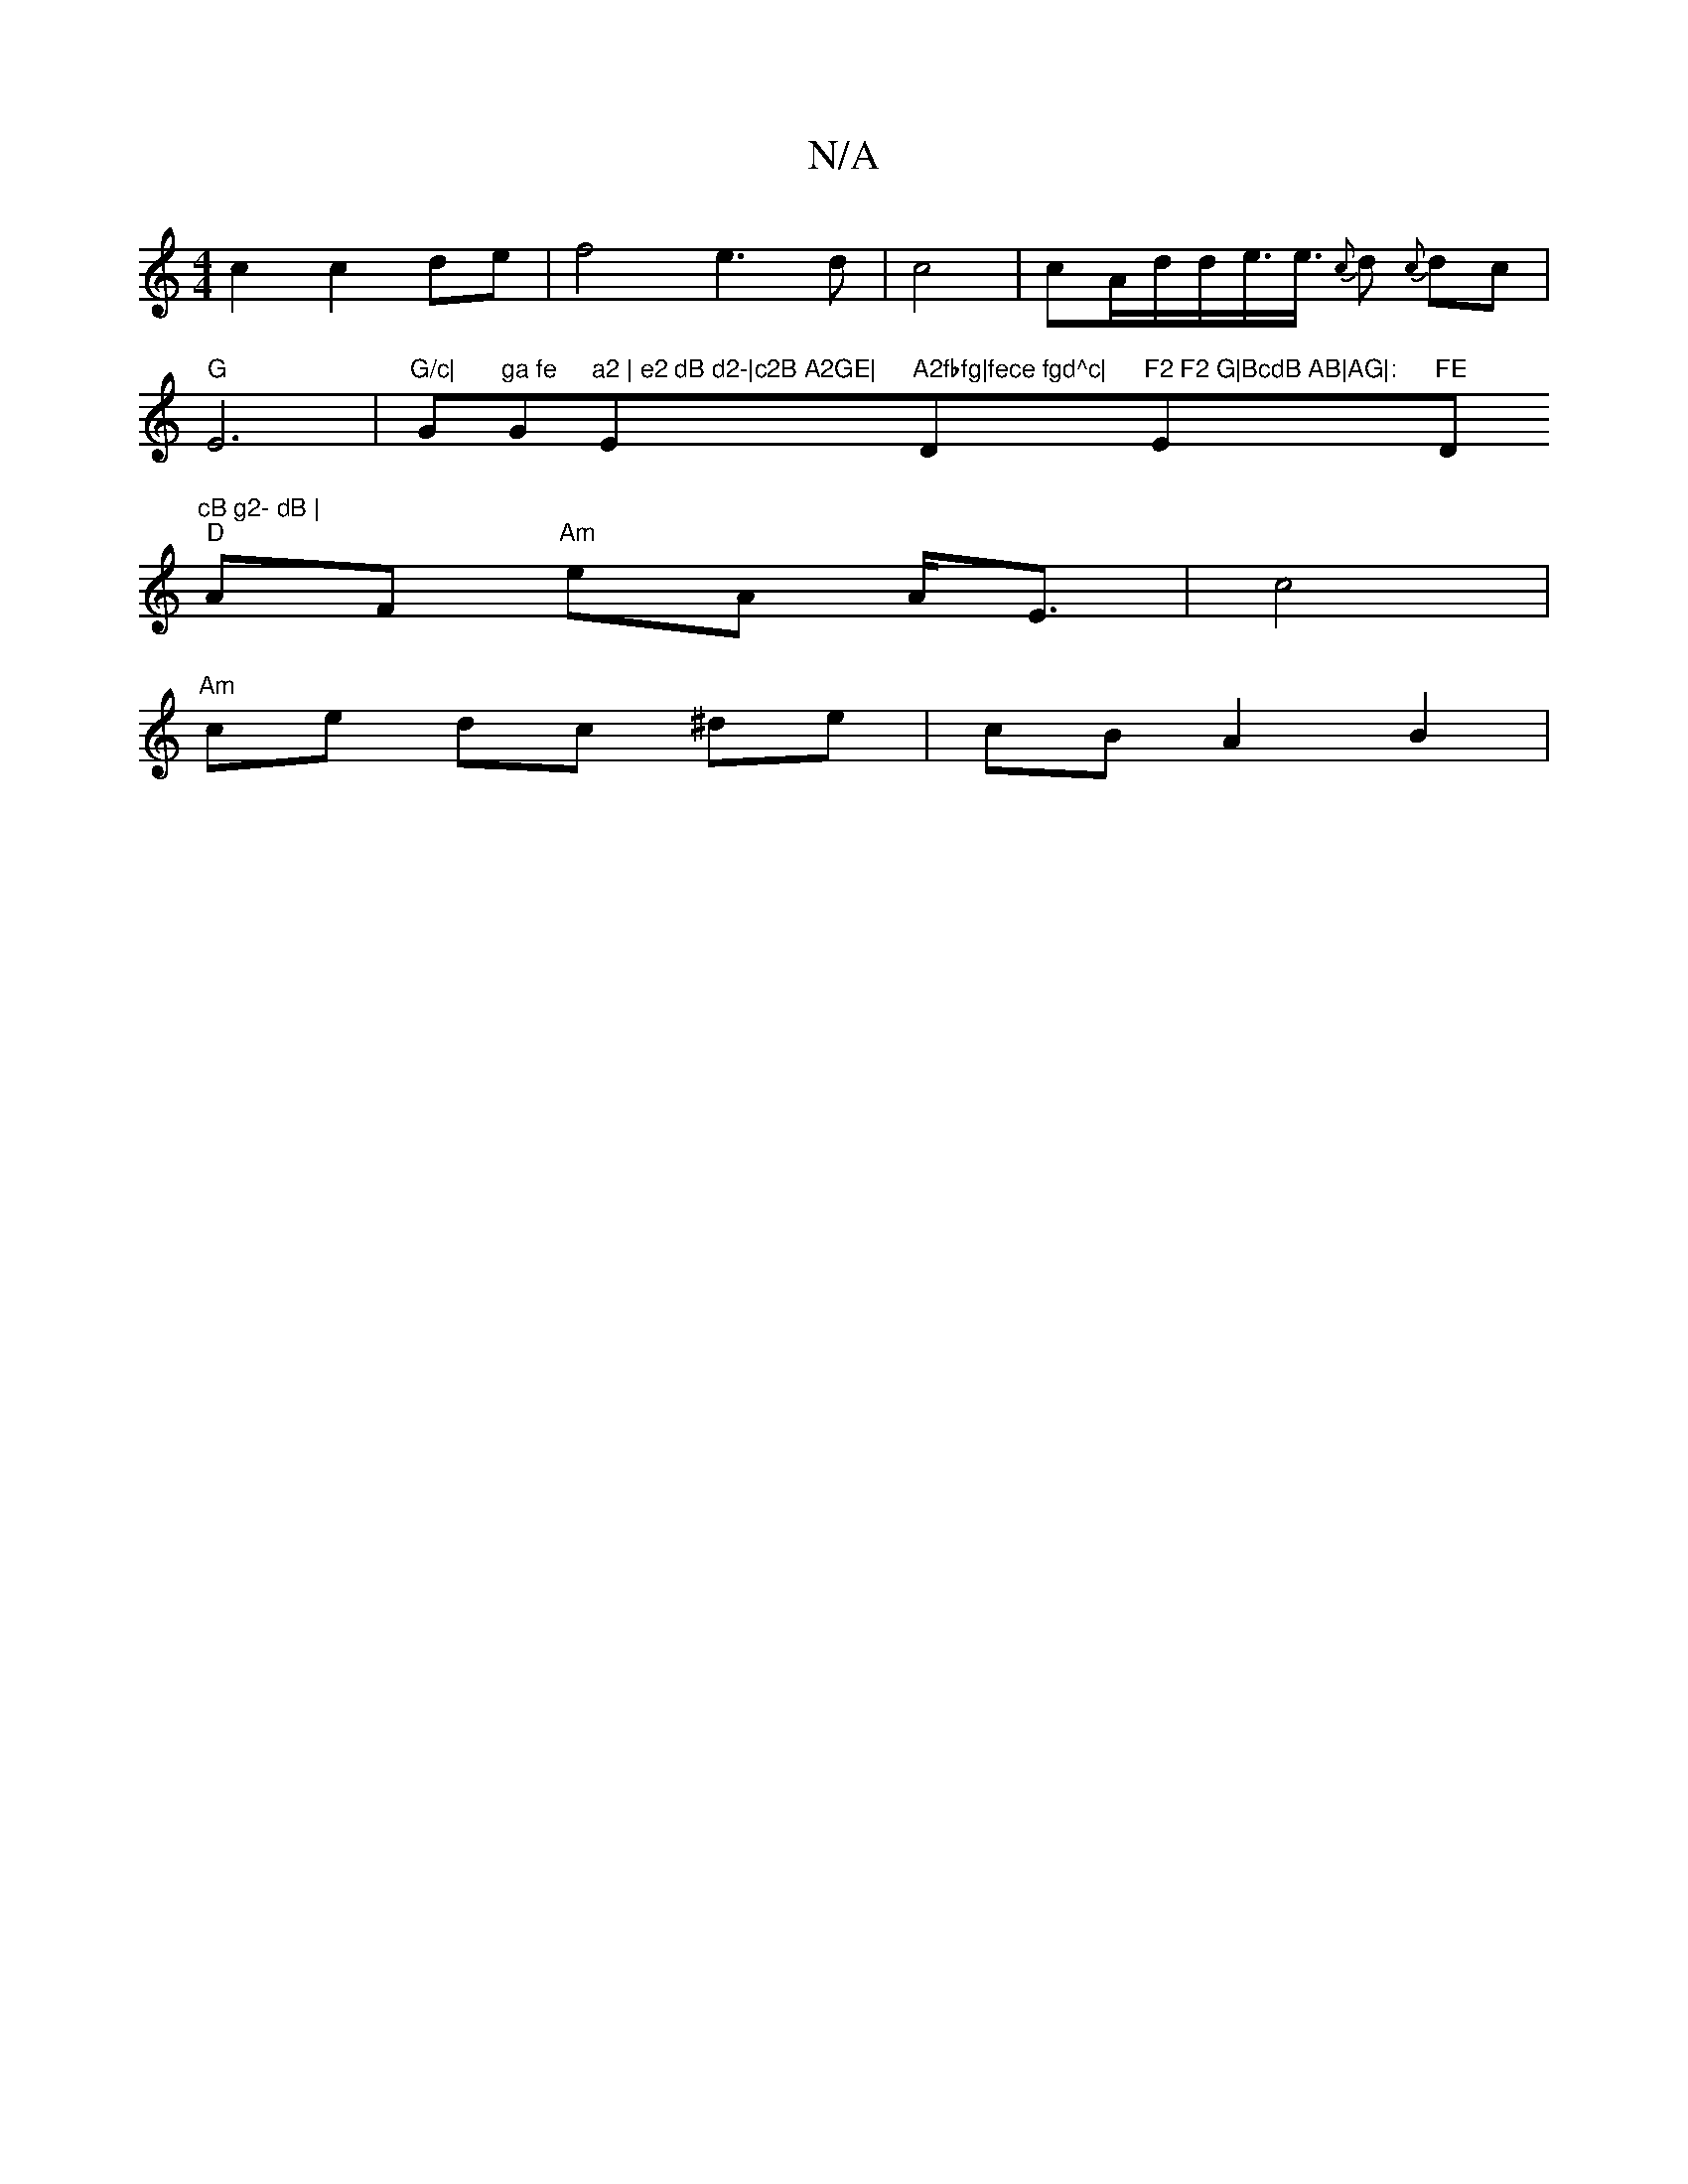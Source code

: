 X:1
T:N/A
M:4/4
R:N/A
K:Cmajor
c2c2de|f4e3d|c4|cA/d/d/e3/<e/2{c} d {c}dc|"G"E6|"G/c|"G"ga fe "G"a2 | e2 dB d2-|c2B A2GE|"Em"A2fbfg|fece fgd^c|"D"F2 F2 G|BcdB AB|AG|:"Em"FE"D"cB g2- dB |
"D"AF "Am"eA A<E|c4|
"Am"ce dc ^de| cBA2 B2 |